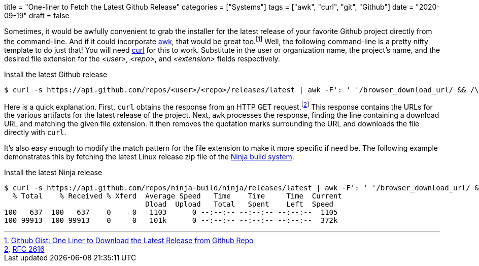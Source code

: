 +++
title = "One-liner to Fetch the Latest Github Release"
categories = ["Systems"]
tags = ["awk", "curl", "git", "Github"]
date = "2020-09-19"
draft = false
+++

Sometimes, it would be awfully convenient to grab the installer for the latest release of your favorite Github project directly from the command-line.
And if it could incorporate https://en.wikipedia.org/wiki/AWK[awk], that would be great too.footnote:[https://gist.github.com/steinwaywhw/a4cd19cda655b8249d908261a62687f8#gistcomment-3457870[Github Gist: One Liner to Download the Latest Release from Github Repo]] 
Well, the following command-line is a pretty nifty template to do just that!
You will need https://curl.haxx.se/[curl] for this to work.
Substitute in the user or organization name, the project's name, and the desired file extension for the _<user>_, _<repo>_, and _<extension>_ fields respectively.

.Install the latest Github release
[source,shell]
----
$ curl -s https://api.github.com/repos/<user>/<repo>/releases/latest | awk -F': ' '/browser_download_url/ && /\.<file extension>/ {gsub(/"/, "", $(NF)); system("curl -LO " $(NF))}'
----

Here is a quick explanation.
First, `curl` obtains the response from an HTTP GET request.footnote:[https://www.w3.org/Protocols/rfc2616/rfc2616-sec9.html[RFC 2616]]
This response contains the URLs for the various artifacts for the latest release of the project.
Next, `awk` processes the response, finding the line containing a download URL and matching the given file extension.
It then removes the quotation marks surrounding the URL and downloads the file directly with `curl`.

It's also easy enough to modify the match pattern for the file extension to make it more specific if need be.
The following example demonstrates this by fetching the latest Linux release zip file of the https://ninja-build.org/[Ninja build system].

.Install the latest Ninja release
[source,shell]
----
$ curl -s https://api.github.com/repos/ninja-build/ninja/releases/latest | awk -F': ' '/browser_download_url/ && /linux\.zip/ {gsub(/"/, "", $(NF)); system("curl -LO " $(NF))}'
  % Total    % Received % Xferd  Average Speed   Time    Time     Time  Current
                                 Dload  Upload   Total   Spent    Left  Speed
100   637  100   637    0     0   1103      0 --:--:-- --:--:-- --:--:--  1105
100 99913  100 99913    0     0   101k      0 --:--:-- --:--:-- --:--:--  372k
----
